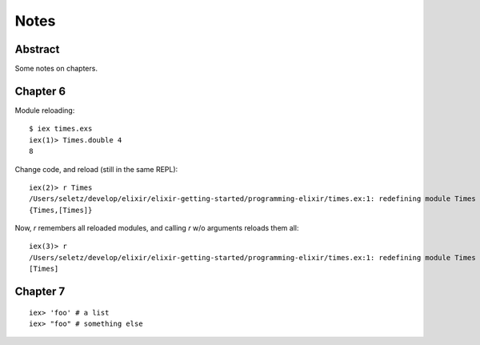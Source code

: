 =====
Notes
=====

Abstract
========

Some notes on chapters.

Chapter 6
=========

Module reloading::

    $ iex times.exs
    iex(1)> Times.double 4
    8

Change code, and reload (still in the same REPL)::

    iex(2)> r Times
    /Users/seletz/develop/elixir/elixir-getting-started/programming-elixir/times.ex:1: redefining module Times
    {Times,[Times]}

Now, `r` remembers all reloaded modules, and calling
`r` w/o arguments reloads them all::

    iex(3)> r
    /Users/seletz/develop/elixir/elixir-getting-started/programming-elixir/times.ex:1: redefining module Times
    [Times]

Chapter 7
=========

::

    iex> 'foo' # a list
    iex> "foo" # something else

.. vim: set ft=rst tw=75 nocin nosi ai sw=4 ts=4 expandtab:
